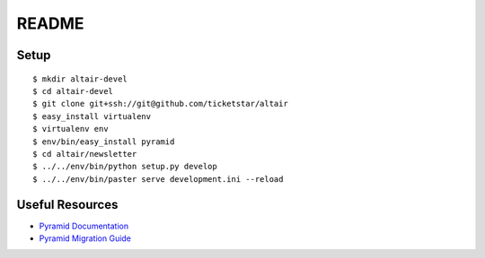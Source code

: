 README
-----------

Setup
=====
::

  $ mkdir altair-devel
  $ cd altair-devel
  $ git clone git+ssh://git@github.com/ticketstar/altair
  $ easy_install virtualenv
  $ virtualenv env
  $ env/bin/easy_install pyramid
  $ cd altair/newsletter
  $ ../../env/bin/python setup.py develop
  $ ../../env/bin/paster serve development.ini --reload

Useful Resources
================

* `Pyramid Documentation <http://docs.pylonsproject.org/docs/pyramid.html>`_
* `Pyramid Migration Guide <http://bytebucket.org/sluggo/pyramid-docs/wiki/html/migration.html>`_
